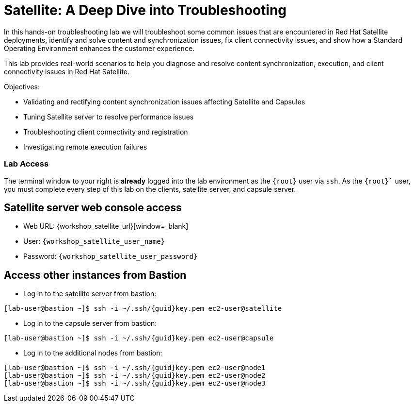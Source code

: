 = Satellite: A Deep Dive into Troubleshooting

In this hands-on troubleshooting lab we will troubleshoot some common issues that are encountered in Red Hat Satellite deployments, identify and solve content and synchronization issues, fix client connectivity issues, and show how a Standard Operating Environment enhances the customer experience.

This lab provides real-world scenarios to help you diagnose and resolve content synchronization, execution, and client connectivity issues in Red Hat Satellite.

Objectives:
   
* Validating and rectifying content synchronization issues affecting Satellite and Capsules
* Tuning Satellite server to resolve performance issues
* Troubleshooting client connectivity and registration
* Investigating remote execution failures


=== Lab Access

The terminal window to your right is *already* logged into the lab environment as the `{root}` user via `ssh`. As the `{root}`` user, you must complete every step of this lab on the clients, satellite server, and capsule server.

== Satellite server web console access
  * Web URL: {workshop_satellite_url}[window=_blank]
  * User: `{workshop_satellite_user_name}`
  * Password: `{workshop_satellite_user_password}`

== Access other instances from Bastion

* Log in to the satellite server from bastion:

[subs=attributes+]
----
[lab-user@bastion ~]$ ssh -i ~/.ssh/{guid}key.pem ec2-user@satellite
----

* Log in to the capsule server from bastion:

[subs=attributes+]
----
[lab-user@bastion ~]$ ssh -i ~/.ssh/{guid}key.pem ec2-user@capsule
----

* Log in to the additional nodes from bastion:

[subs=attributes+]
----
[lab-user@bastion ~]$ ssh -i ~/.ssh/{guid}key.pem ec2-user@node1
[lab-user@bastion ~]$ ssh -i ~/.ssh/{guid}key.pem ec2-user@node2
[lab-user@bastion ~]$ ssh -i ~/.ssh/{guid}key.pem ec2-user@node3
----

